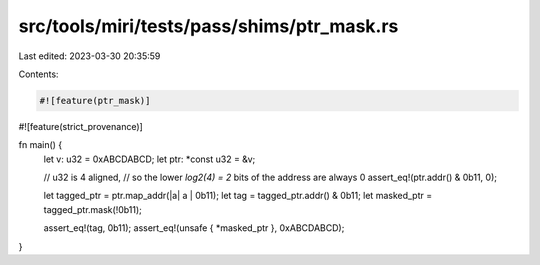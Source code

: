 src/tools/miri/tests/pass/shims/ptr_mask.rs
===========================================

Last edited: 2023-03-30 20:35:59

Contents:

.. code-block:: rs

    #![feature(ptr_mask)]
#![feature(strict_provenance)]

fn main() {
    let v: u32 = 0xABCDABCD;
    let ptr: *const u32 = &v;

    // u32 is 4 aligned,
    // so the lower `log2(4) = 2` bits of the address are always 0
    assert_eq!(ptr.addr() & 0b11, 0);

    let tagged_ptr = ptr.map_addr(|a| a | 0b11);
    let tag = tagged_ptr.addr() & 0b11;
    let masked_ptr = tagged_ptr.mask(!0b11);

    assert_eq!(tag, 0b11);
    assert_eq!(unsafe { *masked_ptr }, 0xABCDABCD);
}


